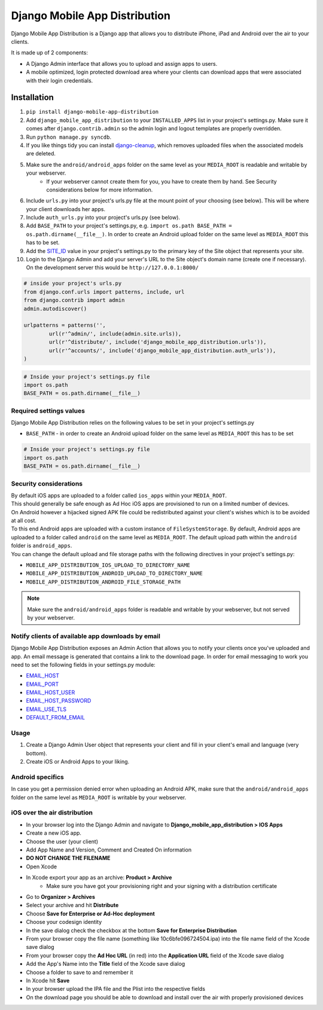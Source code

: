 Django Mobile App Distribution
==============================

Django Mobile App Distribution is a Django app that allows you to distribute iPhone, iPad and Android over the air to your clients.

It is made up of 2 components:

* A Django Admin interface that allows you to upload and assign apps to users.
* A mobile optimized, login protected download area where your clients can download apps that were associated with their login credentials.


Installation
------------

1. ``pip install django-mobile-app-distribution``
2. Add ``django_mobile_app_distribution`` to your ``INSTALLED_APPS`` list in your project's settings.py. Make sure it comes after ``django.contrib.admin`` so the admin login and logout templates are properly overridden.
3. Run ``python manage.py syncdb``.
4. If you like things tidy you can install `django-cleanup`_, which removes uploaded files when the associated models are deleted.
5. Make sure the ``android/android_apps`` folder on the same level as your ``MEDIA_ROOT`` is readable and writable by your webserver.
	*  If your webserver cannot create them for you, you have to create them by hand.  See Security considerations below for more information.
6. Include ``urls.py`` into your project's urls.py file at the mount point of your choosing (see below).  This will be where your client downloads her apps.
7. Include ``auth_urls.py`` into your project's urls.py (see below).
8. Add ``BASE_PATH`` to your project's settings.py, e.g. ``import os.path BASE_PATH = os.path.dirname(__file__)``. In order to create an Android upload folder on the same level as ``MEDIA_ROOT`` this has to be set.
9. Add the `SITE_ID`_ value in your project's settings.py to the primary key of the Site object that represents your site.
10. Login to the Django Admin and add your server's URL to the Site object's domain name (create one if necessary). On the development server this would be ``http://127.0.0.1:8000/``

.. _`SITE_ID`: https://docs.djangoproject.com/en/1.4/ref/settings/#site-id
.. _`django-cleanup`: https://github.com/un1t/django-cleanup

.. code-block:: python
	
	# inside your project's urls.py
	from django.conf.urls import patterns, include, url
	from django.contrib import admin
	admin.autodiscover()

	urlpatterns = patterns('',
		url(r'^admin/', include(admin.site.urls)),
		url(r'^distribute/', include('django_mobile_app_distribution.urls')),
		url(r'^accounts/', include('django_mobile_app_distribution.auth_urls')),
	)

.. code-block:: python

	# Inside your project's settings.py file
	import os.path
	BASE_PATH = os.path.dirname(__file__)




Required settings values
~~~~~~~~~~~~~~~~~~~~~~~~

Django Mobile App Distribution relies on the following values to be set in your project's settings.py

* ``BASE_PATH`` - in order to create an Android upload folder on the same level as ``MEDIA_ROOT`` this has to be set

.. code-block:: python

	# Inside your project's settings.py file
	import os.path
	BASE_PATH = os.path.dirname(__file__)


Security considerations
~~~~~~~~~~~~~~~~~~~~~~~

|    By default iOS apps are uploaded to a folder called ``ios_apps`` within your ``MEDIA_ROOT``.
|    This should generally be safe enough as Ad Hoc iOS apps are provisioned to run on a limited number of devices.

|    On Android however a hijacked signed APK file could be redistributed against your client's wishes which is to be avoided at all cost.
|    To this end Android apps are uploaded with a custom instance of ``FileSystemStorage``. By default, Android apps are uploaded to a folder called ``android`` on the same level as ``MEDIA_ROOT``.  The default upload path within the ``android`` folder is ``android_apps``.
|    You can change the default upload and file storage paths with the following directives in your project's settings.py:

* ``MOBILE_APP_DISTRIBUTION_IOS_UPLOAD_TO_DIRECTORY_NAME``
* ``MOBILE_APP_DISTRIBUTION_ANDROID_UPLOAD_TO_DIRECTORY_NAME``
* ``MOBILE_APP_DISTRIBUTION_ANDROID_FILE_STORAGE_PATH``

.. note:: Make sure the ``android/android_apps`` folder is readable and writable by your webserver, but not served by your webserver.

Notify clients of available app downloads by email
~~~~~~~~~~~~~~~~~~~~~~~~~~~~~~~~~~~~~~~~~~~~~~~~~~

Django Mobile App Distribution exposes an Admin Action that allows you to notify your clients once you've uploaded and app.
An email message is generated that contains a link to the download page.
In order for email messaging to work you need to set the following fields in your settings.py module:

* `EMAIL_HOST`_
* `EMAIL_PORT`_
* `EMAIL_HOST_USER`_
* `EMAIL_HOST_PASSWORD`_
* `EMAIL_USE_TLS`_
* `DEFAULT_FROM_EMAIL`_

.. _`EMAIL_HOST`: https://docs.djangoproject.com/en/1.4/ref/settings/#std:setting-EMAIL_HOST
.. _`EMAIL_PORT`: https://docs.djangoproject.com/en/1.4/ref/settings/#std:setting-EMAIL_PORT
.. _`EMAIL_HOST_USER`: https://docs.djangoproject.com/en/1.4/ref/settings/#std:setting-EMAIL_HOST_USER
.. _`EMAIL_HOST_PASSWORD`: https://docs.djangoproject.com/en/1.4/ref/settings/#std:setting-EMAIL_HOST_PASSWORD
.. _`EMAIL_USE_TLS`: https://docs.djangoproject.com/en/1.4/ref/settings/#std:setting-EMAIL_USE_TLS
.. _`DEFAULT_FROM_EMAIL`: https://docs.djangoproject.com/en/1.4/ref/settings/#std:setting-DEFAULT_FROM_EMAIL


Usage
~~~~~

1. Create a Django Admin User object that represents your client and fill in your client's email and language (very bottom).
2. Create iOS or Android Apps to your liking.

Android specifics
~~~~~~~~~~~~~~~~~

In case you get a permission denied error when uploading an Android APK, make sure that the ``android/android_apps`` folder on the same level as ``MEDIA_ROOT`` is writable by your webserver.


iOS over the air distribution
~~~~~~~~~~~~~~~~~~~~~~~~~~~~~

* In your browser log into the Django Admin and navigate to **Django_mobile_app_distribution > IOS Apps**
* Create a new iOS app.
* Choose the user (your client)
* Add App Name and Version, Comment and Created On information
* **DO NOT CHANGE THE FILENAME**
* Open Xcode
* In Xcode export your app as an archive: **Product > Archive**
	* Make sure you have got your provisioning right and your signing with a distribution certificate
* Go to **Organizer > Archives**
* Select your archive and hit **Distribute**
* Choose **Save for Enterprise or Ad-Hoc deployment**
* Choose your codesign identity
* In the save dialog check the checkbox at the bottom **Save for Enterprise Distribution**
* From your browser copy the file name (something like 10c6bfe096724504.ipa) into the file name field of the Xcode save dialog
* From your browser copy the **Ad Hoc URL** (in red) into the **Application URL** field of the Xcode save dialog
* Add the App's Name into the **Title** field of the Xcode save dialog
* Choose a folder to save to and remember it
* In Xcode hit **Save**
* In your browser upload the IPA file and the Plist into the respective fields
* On the download page you should be able to download and install over the air with properly provisioned devices



